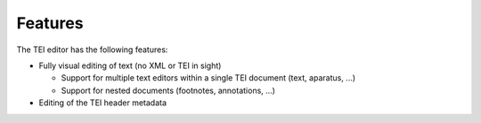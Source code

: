 ########
Features
########

The TEI editor has the following features:

* Fully visual editing of text (no XML or TEI in sight)

  * Support for multiple text editors within a single TEI document (text, aparatus, ...)
  * Support for nested documents (footnotes, annotations, ...)

* Editing of the TEI header metadata
